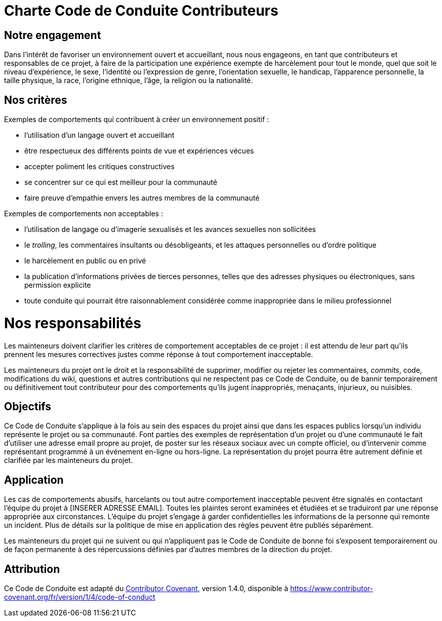 = Charte Code de Conduite Contributeurs

== Notre engagement

Dans l'intérêt de favoriser un environnement ouvert et accueillant, nous nous
engageons, en tant que contributeurs et responsables de ce projet, à faire
de la participation une expérience exempte de harcèlement pour tout le
monde, quel que soit le niveau d'expérience, le sexe, l'identité ou
l'expression de genre, l'orientation sexuelle, le handicap, l'apparence
personnelle, la taille physique, la race, l'origine ethnique, l'âge, la
religion ou la nationalité.

== Nos critères

Exemples de comportements qui contribuent à créer un environnement positif :

* l'utilisation d'un langage ouvert et accueillant
* être respectueux des différents points de vue et expériences vécues
* accepter poliment les critiques constructives
* se concentrer sur ce qui est meilleur pour la communauté
* faire preuve d'empathie envers les autres membres de la communauté

Exemples de comportements non acceptables :

* l'utilisation de langage ou d'imagerie sexualisés et les avances sexuelles
non sollicitées
* le _trolling_, les commentaires insultants ou désobligeants, et les
attaques personnelles ou d'ordre politique
* le harcèlement en public ou en privé
* la publication d'informations privées de tierces personnes, telles que
  des adresses physiques ou électroniques, sans permission explicite
* toute conduite qui pourrait être raisonnablement considérée comme
inappropriée dans le milieu professionnel

= Nos responsabilités

Les mainteneurs doivent clarifier les critères de comportement acceptables
de ce projet : il est attendu de leur part qu'ils prennent les mesures
correctives justes comme réponse à tout comportement inacceptable.

Les mainteneurs du projet ont le droit et la responsabilité de supprimer,
modifier ou rejeter les commentaires, _commits_, code, modifications du wiki,
questions et autres contributions qui ne respectent pas ce Code de Conduite,
ou de bannir temporairement ou définitivement tout contributeur pour des
comportements qu'ils jugent inappropriés, menaçants, injurieux, ou nuisibles.

== Objectifs

Ce Code de Conduite s'applique à la fois au sein des espaces du projet
ainsi que dans les espaces publics lorsqu'un individu représente le projet
ou sa communauté. Font parties des exemples de représentation d'un projet ou 
d'une communauté le fait d'utiliser une adresse email propre au projet, de
poster sur les réseaux sociaux avec un compte officiel, ou d'intervenir comme
représentant programmé à un événement en-ligne ou hors-ligne. La représentation
du projet pourra être autrement définie et clarifiée par les mainteneurs du
projet.

== Application

Les cas de comportements abusifs, harcelants ou tout autre comportement
inacceptable peuvent être signalés en contactant l'équipe du projet à
[INSERER ADRESSE EMAIL]. Toutes les plaintes seront examinées et étudiées
et se traduiront par une réponse appropriée aux
circonstances. L'équipe du projet s'engage à garder confidentielles les
informations de la personne qui remonte un incident. Plus de détails sur
la politique de mise en application des règles peuvent être publiés séparément.

Les mainteneurs du projet qui ne suivent ou qui n'appliquent pas le Code de
Conduite de bonne foi s'exposent temporairement ou de façon permanente à des
répercussions définies par d'autres membres de la direction du projet.

== Attribution

Ce Code de Conduite est adapté du link:https://www.contributor-covenant.org[Contributor Covenant],
version 1.4.0, disponible à
link:https://www.contributor-covenant.org/fr/version/1/4/code-of-conduct[https://www.contributor-covenant.org/fr/version/1/4/code-of-conduct]


